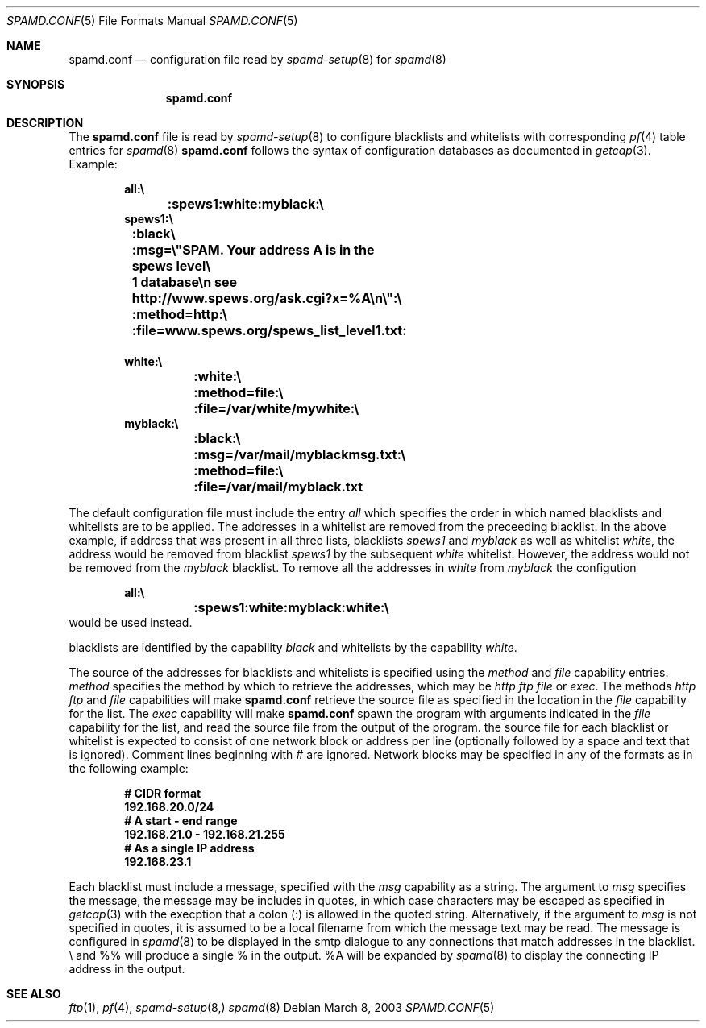 .\"	$OpenBSD: src/share/man/man5/spamd.conf.5,v 1.1 2003/03/08 19:26:31 beck Exp $
.\"
.\" Copyright (c) 2003 Jason L. Wright (jason@thought.net)
.\" Copyright (c) 2003 Bob Beck
.\" All rights reserved.
.\"
.\" Redistribution and use in source and binary forms, with or without
.\" modification, are permitted provided that the following conditions
.\" are met:
.\" 1. Redistributions of source code must retain the above copyright
.\"    notice, this list of conditions and the following disclaimer.
.\" 2. Redistributions in binary form must reproduce the above copyright
.\"    notice, this list of conditions and the following disclaimer in the
.\"    documentation and/or other materials provided with the distribution.
.\" 3. All advertising materials mentioning features or use of this software
.\"    must display the following acknowledgement:
.\"      This product includes software developed by Jason L. Wright
.\" 4. The name of the author may not be used to endorse or promote products
.\"    derived from this software without specific prior written permission.
.\"
.\" THIS SOFTWARE IS PROVIDED BY THE AUTHOR ``AS IS'' AND ANY EXPRESS OR
.\" IMPLIED WARRANTIES, INCLUDING, BUT NOT LIMITED TO, THE IMPLIED
.\" WARRANTIES OF MERCHANTABILITY AND FITNESS FOR A PARTICULAR PURPOSE ARE
.\" DISCLAIMED.  IN NO EVENT SHALL THE AUTHOR BE LIABLE FOR ANY DIRECT,
.\" INDIRECT, INCIDENTAL, SPECIAL, EXEMPLARY, OR CONSEQUENTIAL DAMAGES
.\" (INCLUDING, BUT NOT LIMITED TO, PROCUREMENT OF SUBSTITUTE GOODS OR
.\" SERVICES; LOSS OF USE, DATA, OR PROFITS; OR BUSINESS INTERRUPTION)
.\" HOWEVER CAUSED AND ON ANY THEORY OF LIABILITY, WHETHER IN CONTRACT,
.\" STRICT LIABILITY, OR TORT (INCLUDING NEGLIGENCE OR OTHERWISE) ARISING IN
.\" POSSIBILITY OF SUCH DAMAGE.
.\"
.Dd March 8, 2003
.Dt SPAMD.CONF 5
.Os
.Sh NAME
.Nm spamd.conf
.Nd configuration file read by
.Xr spamd-setup 8 
for
.Xr spamd 8
.Sh SYNOPSIS
.Nm spamd.conf
.Sh DESCRIPTION
The
.Nm
file is read by
.Xr spamd-setup 8
to configure blacklists and whitelists with corresponding
.Xr pf 4
table entries for 
.Xr spamd 8
.Nm
follows the syntax of configuration databases as documented in 
.Xr getcap 3 . 
Example:
.Bd -literal -offset indent
.Ic all:\e
.Ic 	:spews1:white:myblack:\e
.Ic 	
.Ic spews1:\e
.Ic 	:black\e
.Ic 	:msg=\e"SPAM. Your address \%A is in the spews level\e
.Ic 	1 database\en see http://www.spews.org/ask.cgi?x=%A\en\e":\e
.Ic 	:method=http:\e	
.Ic 	:file=www.spews.org/spews_list_level1.txt:
.Ic \ \	
.Ic white:\e
.Ic 	:white:\e
.Ic 	:method=file:\e
.Ic 	:file=/var/white/mywhite:\e
.Ic \ \ 
.Ic myblack:\e
.Ic 	:black:\e
.Ic 	:msg=/var/mail/myblackmsg.txt:\e
.Ic 	:method=file:\e
.Ic 	:file=/var/mail/myblack.txt
.Ed
.Pp
The default configuration file must include the entry
.Ar all
which specifies the order in which named blacklists and whitelists
are to be applied. The addresses in a whitelist are removed from the
preceeding blacklist. In the above example, if address that was present
in all three lists, blacklists
.Ar spews1
and
.Ar myblack
as well as whitelist
.Ar white ,
the address would be removed from blacklist
.Ar spews1
by the subsequent
.Ar white
whitelist. However, the address would not be removed from the
.Ar myblack
blacklist. To remove all the addresses in
.Ar white
from
.Ar myblack
the configution
.Bd -literal -offset indent
.Ic all:\e
.Ic 	:spews1:white:myblack:white:\e
.Ic 	
.Ed
would be used instead.
.Pp blacklists and whitelists are then constructed by name,
blacklists are identified by the capability
.Ar black
and whitelists by the capability
.Ar white .
.Pp
The source of the addresses for blacklists and whitelists is 
specified using the
.Ar method
and 
.Ar file
capability entries.
.Ar method
specifies the method by which to retrieve the addresses, which may
be 
.Ar http
.Ar ftp
.Ar file
or
.Ar exec .
The methods
.Ar http
.Ar ftp
and
.Ar file
capabilities will make
.Nm
retrieve the source file as specified in the location in
the 
.Ar file
capability for the list.
The
.Ar exec
capability will make 
.Nm
spawn the program with arguments indicated in the
.Ar file
capability for the list, and read the source file
from the output of the program. the source file for each blacklist or
whitelist is expected to consist of one network block or address per
line (optionally followed by a space and text that is ignored).
Comment lines beginning with
.Ar #
are ignored.
Network blocks may be specified in any of the formats as in
the following example:
.Bd -literal -offset indent
.Ic # CIDR format
.Ic 192.168.20.0/24
.Ic # A start - end range
.Ic 192.168.21.0 - 192.168.21.255
.Ic # As a single IP address
.Ic 192.168.23.1
.Ed
.Pp
Each blacklist must include a message, specified with the
.Ar msg
capability as a string. The argument to 
.Ar msg
specifies the message, the message may be includes in 
quotes, in which case characters may be escaped as specified in
.Xr getcap 3
with the execption that a colon (:) is allowed in the quoted string.
Alternatively, if the argument to
.Ar msg
is not specified in quotes, it is assumed to be a local filename
from which the message text may be read.
The message is configured in 
.Xr spamd 8
to be displayed in the smtp dialogue to any connections that match addresses
in the blacklist.
\e\" will produce a double quote in the output,
and %% will produce a single % in the output.
%A will be expanded by
.Xr spamd 8
to display the connecting IP address in the output.
.Pp
.Sh SEE ALSO
.Xr ftp 1 ,
.Xr pf 4 ,
.Xr spamd-setup 8,
.Xr spamd 8
